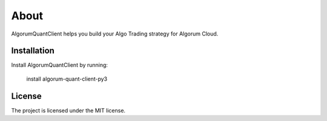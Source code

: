 About
========

AlgorumQuantClient helps you build your Algo Trading strategy for Algorum Cloud.

Installation
------------

Install AlgorumQuantClient by running:

    install algorum-quant-client-py3

License
-------

The project is licensed under the MIT license.